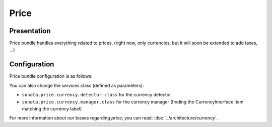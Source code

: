 .. index::
    single: Price

=====
Price
=====

Presentation
============

Price bundle handles everything related to prices, (right now, only currencies, but it will soon be extended to add taxes, ...)

Configuration
=============

Price bundle configuration is as follows:

.. code-block:: yaml
    :linenos:

    sonata_price:
        currency: EUR # Or any value present in array_keys(Intl::getCurrencyBundle()->getCurrencyNames)
    doctrine:
        dbal:
            # ...

            types:
                currency: Sonata\Component\Currency\CurrencyType

You can also change the services class (defined as parameters):

* ``sonata.price.currency.detector.class`` for the currency detector
* ``sonata.price.currency.manager.class`` for the currency manager (finding the CurrencyInterface item matching the currency label)

For more information about our biases regarding *price*, you can read: :doc:`../architecture/currency`.